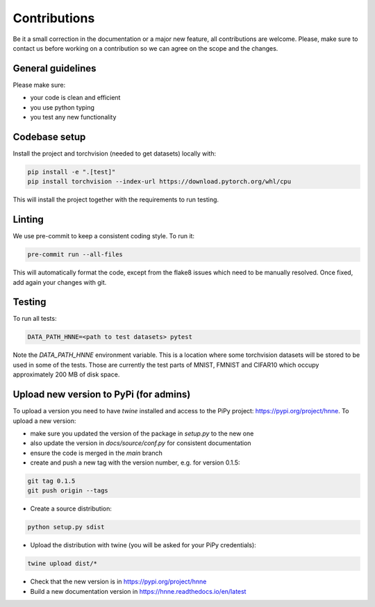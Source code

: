 .. _contributions_guide:

Contributions
=============

Be it a small correction in the documentation or a major new feature, all contributions are welcome. Please, make sure
to contact us before working on a contribution so we can agree on the scope and the changes.

General guidelines
------------------

Please make sure:

- your code is clean and efficient
- you use python typing
- you test any new functionality


Codebase setup
--------------

Install the project and torchvision (needed to get datasets) locally with:

.. code-block:: python

    pip install -e ".[test]"
    pip install torchvision --index-url https://download.pytorch.org/whl/cpu

This will install the project together with the requirements to run testing.

Linting
-------

We use pre-commit to keep a consistent coding style. To run it:

.. code-block:: bash

    pre-commit run --all-files

This will automatically format the code, except from the flake8 issues which need to be manually resolved. Once fixed,
add again your changes with git.

Testing
-------

To run all tests:

.. code-block:: python

    DATA_PATH_HNNE=<path to test datasets> pytest

Note the `DATA_PATH_HNNE` environment variable. This is a location where some torchvision datasets will be stored to be
used in some of the tests. Those are currently the test parts of MNIST, FMNIST and CIFAR10 which occupy approximately
200 MB of disk space.

Upload new version to PyPi (for admins)
---------------------------------------

To upload a version you need to have `twine` installed and access to the PiPy project: https://pypi.org/project/hnne.
To upload a new version:

- make sure you updated the version of the package in `setup.py` to the new one
- also update the version in `docs/source/conf.py` for consistent documentation
- ensure the code is merged in the `main` branch
- create and push a new tag with the version number, e.g. for version 0.1.5:
.. code-block:: bash

    git tag 0.1.5
    git push origin --tags
- Create a source distribution:
.. code-block:: bash

    python setup.py sdist
- Upload the distribution with twine (you will be asked for your PiPy credentials):
.. code-block:: bash

    twine upload dist/*

- Check that the new version is in https://pypi.org/project/hnne
- Build a new documentation version in https://hnne.readthedocs.io/en/latest
